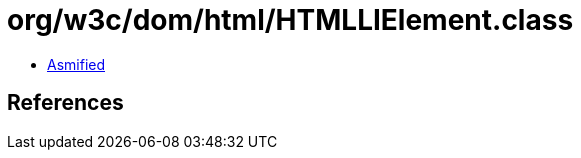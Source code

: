 = org/w3c/dom/html/HTMLLIElement.class

 - link:HTMLLIElement-asmified.java[Asmified]

== References

